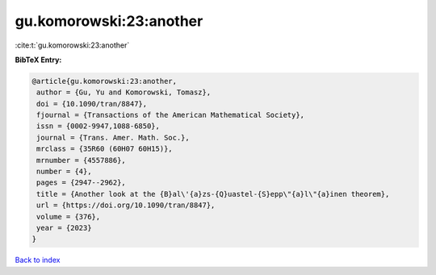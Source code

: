 gu.komorowski:23:another
========================

:cite:t:`gu.komorowski:23:another`

**BibTeX Entry:**

.. code-block:: bibtex

   @article{gu.komorowski:23:another,
    author = {Gu, Yu and Komorowski, Tomasz},
    doi = {10.1090/tran/8847},
    fjournal = {Transactions of the American Mathematical Society},
    issn = {0002-9947,1088-6850},
    journal = {Trans. Amer. Math. Soc.},
    mrclass = {35R60 (60H07 60H15)},
    mrnumber = {4557886},
    number = {4},
    pages = {2947--2962},
    title = {Another look at the {B}al\'{a}zs-{Q}uastel-{S}epp\"{a}l\"{a}inen theorem},
    url = {https://doi.org/10.1090/tran/8847},
    volume = {376},
    year = {2023}
   }

`Back to index <../By-Cite-Keys.rst>`_
